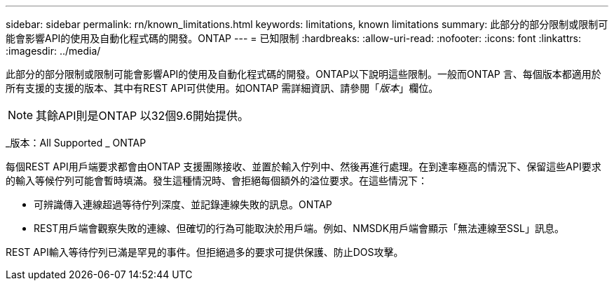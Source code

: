 ---
sidebar: sidebar 
permalink: rn/known_limitations.html 
keywords: limitations, known limitations 
summary: 此部分的部分限制或限制可能會影響API的使用及自動化程式碼的開發。ONTAP 
---
= 已知限制
:hardbreaks:
:allow-uri-read: 
:nofooter: 
:icons: font
:linkattrs: 
:imagesdir: ../media/


[role="lead"]
此部分的部分限制或限制可能會影響API的使用及自動化程式碼的開發。ONTAP以下說明這些限制。一般而ONTAP 言、每個版本都適用於所有支援的支援的版本、其中有REST API可供使用。如ONTAP 需詳細資訊、請參閱「_版本_」欄位。


NOTE: 其餘API則是ONTAP 以32個9.6開始提供。

_版本：All Supported _ ONTAP

每個REST API用戶端要求都會由ONTAP 支援團隊接收、並置於輸入佇列中、然後再進行處理。在到達率極高的情況下、保留這些API要求的輸入等候佇列可能會暫時填滿。發生這種情況時、會拒絕每個額外的溢位要求。在這些情況下：

* 可辨識傳入連線超過等待佇列深度、並記錄連線失敗的訊息。ONTAP
* REST用戶端會觀察失敗的連線、但確切的行為可能取決於用戶端。例如、NMSDK用戶端會顯示「無法連線至SSL」訊息。


REST API輸入等待佇列已滿是罕見的事件。但拒絕過多的要求可提供保護、防止DOS攻擊。
